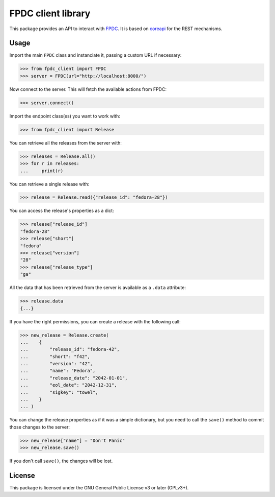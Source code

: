FPDC client library
===================

.. image:: https://img.shields.io/pypi/v/fpdc-client.svg
    :target: https://pypi.org/project/fpdc-client/

.. image:: https://img.shields.io/pypi/pyversions/fpdc-client.svg
    :target: https://pypi.org/project/fpdc-client/

.. image:: https://readthedocs.org/projects/fpdc-client/badge/?version=latest
    :alt: Documentation Status
    :target: https://fpdc-client.readthedocs.io/en/latest/?badge=latest


This package provides an API to interact with `FPDC`_. It is based on
`coreapi`_ for the REST mechanisms.

.. _`FPDC`: https://github.com/fedora-infra/fpdc/
.. _`coreapi`: http://core-api.github.io/python-client/


Usage
-----

Import the main ``FPDC`` class and instanciate it, passing a custom URL if
necessary:

>>> from fpdc_client import FPDC
>>> server = FPDC(url="http://localhost:8000/")

Now connect to the server. This will fetch the available actions from FPDC:

>>> server.connect()

Import the endpoint class(es) you want to work with:

>>> from fpdc_client import Release

You can retrieve all the releases from the server with:

>>> releases = Release.all()
>>> for r in releases:
...     print(r)

You can retrieve a single release with:

>>> release = Release.read({"release_id": "fedora-28"})

You can access the release's properties as a dict:

>>> release["release_id"]
"fedora-28"
>>> release["short"]
"fedora"
>>> release["version"]
"28"
>>> release["release_type"]
"ga"

All the data that has been retrieved from the server is available as a
``.data`` attribute:

>>> release.data
{...}

If you have the right permissions, you can create a release with the following
call:

>>> new_release = Release.create(
...    {
...        "release_id": "fedora-42",
...        "short": "f42",
...        "version": "42",
...        "name": "Fedora",
...        "release_date": "2042-01-01",
...        "eol_date": "2042-12-31",
...        "sigkey": "towel",
...    }
... )

You can change the release properties as if it was a simple dictionary, but you
need to call the ``save()`` method to commit those changes to the server:

>>> new_release["name"] = "Don't Panic"
>>> new_release.save()

If you don't call ``save()``, the changes will be lost.


License
-------
This package is licensed under the GNU General Public License v3 or later
(GPLv3+).
